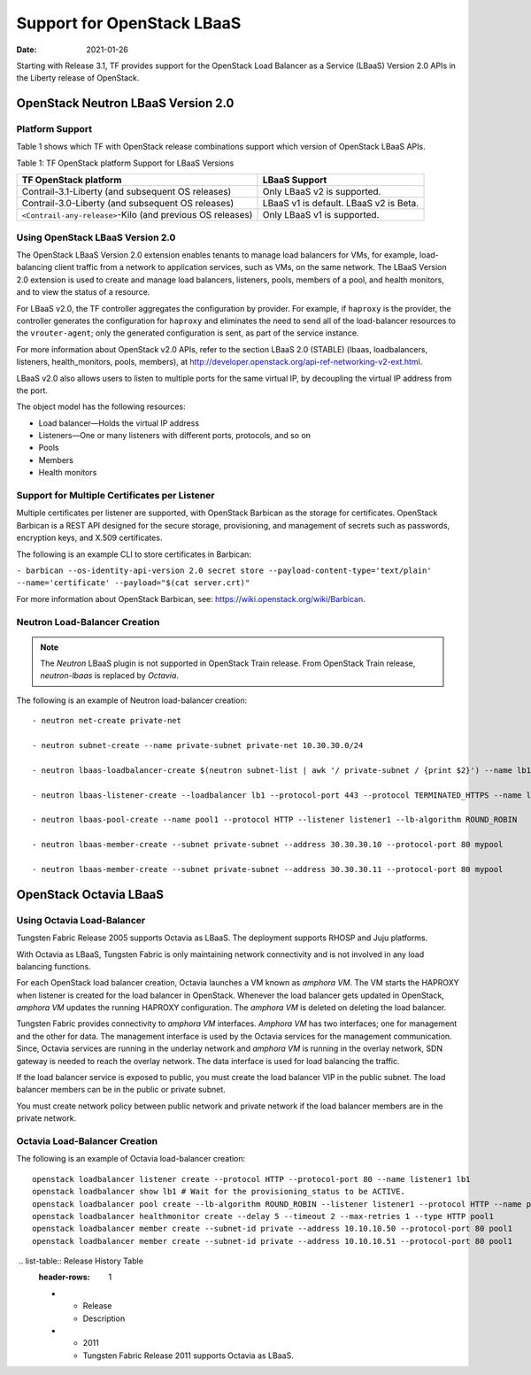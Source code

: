 Support for OpenStack LBaaS
===========================

:date: 2021-01-26

Starting with Release 3.1, TF provides support for the OpenStack
Load Balancer as a Service (LBaaS) Version 2.0 APIs in the Liberty
release of OpenStack.

.. _openstack-neutron-lbaas-version-20:

OpenStack Neutron LBaaS Version 2.0
-----------------------------------

Platform Support
~~~~~~~~~~~~~~~~

Table 1 shows which TF with OpenStack release combinations support
which version of OpenStack LBaaS APIs.

Table 1: TF OpenStack platform Support for LBaaS Versions

+----------------------------------+----------------------------------+
| TF OpenStack platform            | LBaaS Support                    |
+==================================+==================================+
| Contrail-3.1-Liberty (and        | Only LBaaS v2 is supported.      |
| subsequent OS releases)          |                                  |
+----------------------------------+----------------------------------+
| Contrail-3.0-Liberty (and        | LBaaS v1 is default. LBaaS v2 is |
| subsequent OS releases)          | Beta.                            |
+----------------------------------+----------------------------------+
| ``<Contrail-any-release>``-Kilo  | Only LBaaS v1 is supported.      |
| (and previous OS releases)       |                                  |
+----------------------------------+----------------------------------+

.. _using-openstack-lbaas-version-20:

Using OpenStack LBaaS Version 2.0
~~~~~~~~~~~~~~~~~~~~~~~~~~~~~~~~~

The OpenStack LBaaS Version 2.0 extension enables tenants to manage load
balancers for VMs, for example, load-balancing client traffic from a
network to application services, such as VMs, on the same network. The
LBaaS Version 2.0 extension is used to create and manage load balancers,
listeners, pools, members of a pool, and health monitors, and to view
the status of a resource.

For LBaaS v2.0, the TF controller aggregates the configuration by
provider. For example, if ``haproxy`` is the provider, the controller
generates the configuration for ``haproxy`` and eliminates the need to
send all of the load-balancer resources to the ``vrouter-agent``; only
the generated configuration is sent, as part of the service instance.

For more information about OpenStack v2.0 APIs, refer to the section
LBaaS 2.0 (STABLE) (lbaas, loadbalancers, listeners, health_monitors,
pools, members), at
http://developer.openstack.org/api-ref-networking-v2-ext.html.

LBaaS v2.0 also allows users to listen to multiple ports for the same
virtual IP, by decoupling the virtual IP address from the port.

The object model has the following resources:

-  Load balancer—Holds the virtual IP address

-  Listeners—One or many listeners with different ports, protocols, and
   so on

-  Pools

-  Members

-  Health monitors

Support for Multiple Certificates per Listener
~~~~~~~~~~~~~~~~~~~~~~~~~~~~~~~~~~~~~~~~~~~~~~

Multiple certificates per listener are supported, with OpenStack
Barbican as the storage for certificates. OpenStack Barbican is a REST
API designed for the secure storage, provisioning, and management of
secrets such as passwords, encryption keys, and X.509 certificates.

The following is an example CLI to store certificates in Barbican:

``- barbican --os-identity-api-version 2.0 secret store --payload-content-type='text/plain' --name='certificate' --payload="$(cat server.crt)"``

For more information about OpenStack Barbican, see:
https://wiki.openstack.org/wiki/Barbican.

Neutron Load-Balancer Creation
~~~~~~~~~~~~~~~~~~~~~~~~~~~~~~

.. note::

   The *Neutron* LBaaS plugin is not supported in OpenStack Train release.
   From OpenStack Train release, *neutron-lbaas* is replaced by *Octavia*.

The following is an example of Neutron load-balancer creation:
::

   - neutron net-create private-net

   - neutron subnet-create --name private-subnet private-net 10.30.30.0/24

   - neutron lbaas-loadbalancer-create $(neutron subnet-list | awk '/ private-subnet / {print $2}') --name lb1

   - neutron lbaas-listener-create --loadbalancer lb1 --protocol-port 443 --protocol TERMINATED_HTTPS --name listener1 --default-tls-container=$(barbican --os-identity-api-version 2.0 container list | awk '/ tls_container / {print $2}')

   - neutron lbaas-pool-create --name pool1 --protocol HTTP --listener listener1 --lb-algorithm ROUND_ROBIN

   - neutron lbaas-member-create --subnet private-subnet --address 30.30.30.10 --protocol-port 80 mypool

   - neutron lbaas-member-create --subnet private-subnet --address 30.30.30.11 --protocol-port 80 mypool

OpenStack Octavia LBaaS
-----------------------

Using Octavia Load-Balancer
~~~~~~~~~~~~~~~~~~~~~~~~~~~

Tungsten Fabric Release 2005 supports Octavia as LBaaS. The
deployment supports RHOSP and Juju platforms.

With Octavia as LBaaS, Tungsten Fabric is only maintaining network
connectivity and is not involved in any load balancing functions.

For each OpenStack load balancer creation, Octavia launches a VM known
as *amphora VM*. The VM starts the HAPROXY when listener is created for
the load balancer in OpenStack. Whenever the load balancer gets updated
in OpenStack, *amphora VM* updates the running HAPROXY configuration.
The *amphora VM* is deleted on deleting the load balancer.

Tungsten Fabric provides connectivity to *amphora VM* interfaces.
*Amphora VM* has two interfaces; one for management and the other for
data. The management interface is used by the Octavia services for the
management communication. Since, Octavia services are running in the
underlay network and *amphora VM* is running in the overlay network, SDN
gateway is needed to reach the overlay network. The data interface is
used for load balancing the traffic.

If the load balancer service is exposed to public, you must create the
load balancer VIP in the public subnet. The load balancer members can be
in the public or private subnet.

You must create network policy between public network and private
network if the load balancer members are in the private network.

Octavia Load-Balancer Creation
~~~~~~~~~~~~~~~~~~~~~~~~~~~~~~

The following is an example of Octavia load-balancer creation:
::

   openstack loadbalancer listener create --protocol HTTP --protocol-port 80 --name listener1 lb1
   openstack loadbalancer show lb1 # Wait for the provisioning_status to be ACTIVE.
   openstack loadbalancer pool create --lb-algorithm ROUND_ROBIN --listener listener1 --protocol HTTP --name pool1
   openstack loadbalancer healthmonitor create --delay 5 --timeout 2 --max-retries 1 --type HTTP pool1
   openstack loadbalancer member create --subnet-id private --address 10.10.10.50 --protocol-port 80 pool1
   openstack loadbalancer member create --subnet-id private --address 10.10.10.51 --protocol-port 80 pool1

 .. list-table:: Release History Table
   :header-rows: 1

   * - Release
     - Description
   * - 2011
     - Tungsten Fabric Release 2011 supports Octavia as LBaaS.
